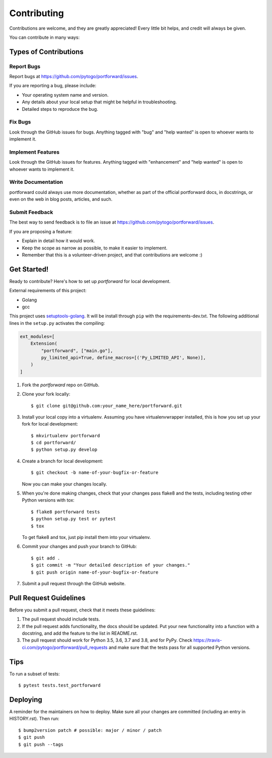 .. highlight:: shell

============
Contributing
============

Contributions are welcome, and they are greatly appreciated! Every little bit
helps, and credit will always be given.

You can contribute in many ways:

Types of Contributions
----------------------

Report Bugs
~~~~~~~~~~~

Report bugs at https://github.com/pytogo/portforward/issues.

If you are reporting a bug, please include:

* Your operating system name and version.
* Any details about your local setup that might be helpful in troubleshooting.
* Detailed steps to reproduce the bug.

Fix Bugs
~~~~~~~~

Look through the GitHub issues for bugs. Anything tagged with "bug" and "help
wanted" is open to whoever wants to implement it.

Implement Features
~~~~~~~~~~~~~~~~~~

Look through the GitHub issues for features. Anything tagged with "enhancement"
and "help wanted" is open to whoever wants to implement it.

Write Documentation
~~~~~~~~~~~~~~~~~~~

portforward could always use more documentation, whether as part of the
official portforward docs, in docstrings, or even on the web in blog posts,
articles, and such.

Submit Feedback
~~~~~~~~~~~~~~~

The best way to send feedback is to file an issue at https://github.com/pytogo/portforward/issues.

If you are proposing a feature:

* Explain in detail how it would work.
* Keep the scope as narrow as possible, to make it easier to implement.
* Remember that this is a volunteer-driven project, and that contributions
  are welcome :)

Get Started!
------------

Ready to contribute? Here's how to set up `portforward` for local development.


External requirements of this project:

* Golang
* gcc

This project uses setuptools-golang_. It will be install through ``pip`` with
the requirements-dev.txt. The following additional lines in the ``setup.py``
activates the compiling:

.. _setuptools-golang: https://github.com/asottile/setuptools-golang

.. code-block:: Python

    ext_modules=[
        Extension(
            "portforward", ["main.go"],
            py_limited_api=True, define_macros=[('Py_LIMITED_API', None)],
        )
    ]


1. Fork the `portforward` repo on GitHub.
2. Clone your fork locally::

    $ git clone git@github.com:your_name_here/portforward.git

3. Install your local copy into a virtualenv. Assuming you have virtualenvwrapper installed, this is how you set up your fork for local development::

    $ mkvirtualenv portforward
    $ cd portforward/
    $ python setup.py develop

4. Create a branch for local development::

    $ git checkout -b name-of-your-bugfix-or-feature

   Now you can make your changes locally.

5. When you're done making changes, check that your changes pass flake8 and the
   tests, including testing other Python versions with tox::

    $ flake8 portforward tests
    $ python setup.py test or pytest
    $ tox

   To get flake8 and tox, just pip install them into your virtualenv.

6. Commit your changes and push your branch to GitHub::

    $ git add .
    $ git commit -m "Your detailed description of your changes."
    $ git push origin name-of-your-bugfix-or-feature

7. Submit a pull request through the GitHub website.

Pull Request Guidelines
-----------------------

Before you submit a pull request, check that it meets these guidelines:

1. The pull request should include tests.
2. If the pull request adds functionality, the docs should be updated. Put
   your new functionality into a function with a docstring, and add the
   feature to the list in README.rst.
3. The pull request should work for Python 3.5, 3.6, 3.7 and 3.8, and for PyPy. Check
   https://travis-ci.com/pytogo/portforward/pull_requests
   and make sure that the tests pass for all supported Python versions.

Tips
----

To run a subset of tests::

$ pytest tests.test_portforward


Deploying
---------

A reminder for the maintainers on how to deploy.
Make sure all your changes are committed (including an entry in HISTORY.rst).
Then run::

$ bump2version patch # possible: major / minor / patch
$ git push
$ git push --tags
